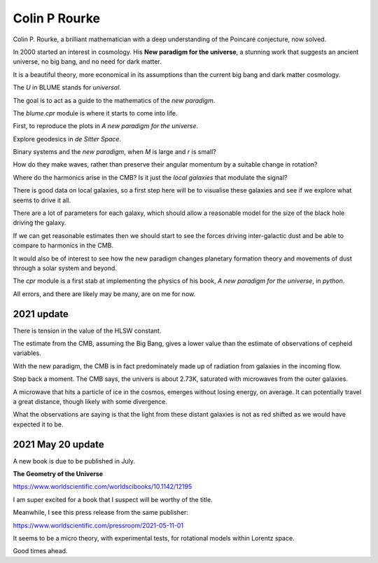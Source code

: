 ================
 Colin P Rourke
================

Colin P. Rourke, a brilliant mathematician with a deep understanding
of the Poincaré conjecture, now solved.

In 2000 started an interest in cosmology.  His **New paradigm for the
universe**, a stunning work that suggests an ancient universe, no big
bang, and no need for dark matter.

It is a beautiful theory, more economical in its assumptions than the
current big bang and dark matter cosmology.

The *U* in BLUME stands for `universal`.

The goal is to act as a guide to the mathematics of the *new
paradigm*.  

The `blume.cpr` module is where it starts to come into life.

First, to reproduce the plots in *A new paradigm for the universe*.

Explore geodesics in *de Sitter Space*.

Binary systems and the *new paradigm*, when *M* is large and *r* is small?

How do they make waves, rather than preserve their angular momentum by
a suitable change in rotation?

Where do the harmonics arise in the CMB?  Is it just the *local
galaxies* that modulate the signal?

There is good data on local galaxies, so a first step here will be to
visualise these galaxies and see if we explore what seems to drive it
all.

There are a lot of parameters for each galaxy, which should allow a
reasonable model for the size of the black hole driving the galaxy.

If we can get reasonable estimates then we should start to see the
forces driving inter-galactic dust and be able to compare to harmonics
in the CMB.

It would also be of interest to see how the new paradigm changes
planetary formation theory and movements of dust through a solar
system and beyond.

The `cpr` module is a first stab at implementing the physics of
his book, *A new paradigm for the universe*, in `python`.

All errors, and there are likely may be many, are on me for now.


2021 update
===========

There is tension in the value of the HLSW constant.

The estimate from the CMB, assuming the Big Bang, gives a lower value
than the estimate of observations of cepheid variables.

With the new paradigm, the CMB is in fact predominately made up of
radiation from galaxies in the incoming flow.

Step back a moment.  The CMB says, the univers is about 2.73K,
saturated with microwaves from the outer galaxies.

A microwave that hits a particle of ice in the cosmos, emerges without
losing energy, on average.  It can potentially travel a great
distance, though likely with some divergence.

What the observations are saying is that the light from these distant
galaxies is not as red shifted as we would have expected it to be.

2021 May 20 update
==================

A new book is due to be published in July.

**The Geometry of the Universe**

https://www.worldscientific.com/worldscibooks/10.1142/12195

I am super excited for a book that I suspect will be worthy of the title.

Meanwhile, I see this press release from the same publisher:

https://www.worldscientific.com/pressroom/2021-05-11-01

It seems to be a micro theory,  with experimental tests, for
rotational models within Lorentz space.

Good times ahead.

